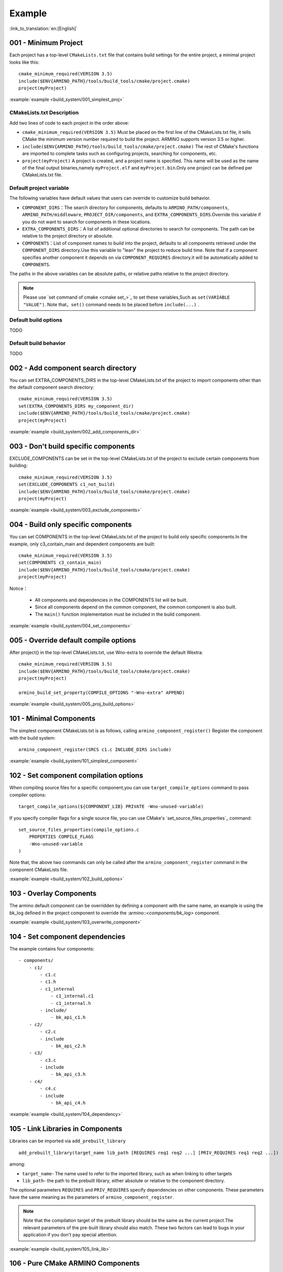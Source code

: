 Example
=======

:link_to_translation:`en:[English]`

.. _001_build_project_demo:


001 - Minimum Project
---------------------


Each project has a top-level ``CMakeLists.txt`` file that contains build settings for the entire project, a minimal project looks like this::

        cmake_minimum_required(VERSION 3.5)
        include($ENV{ARMINO_PATH}/tools/build_tools/cmake/project.cmake)
        project(myProject)

:example:`example <build_system/001_simplest_proj>`

CMakeLists.txt Description
**************************

Add two lines of code to each project in the order above:

- ``cmake_minimum_required(VERSION 3.5)`` Must be placed on the first line of the CMakeLists.txt file, it tells CMake the minimum version number required to build the project. ARMINO supports version 3.5 or higher.
- ``include($ENV{ARMINO_PATH}/tools/build_tools/cmake/project.cmake)`` The rest of CMake's functions are imported to complete tasks such as configuring projects, searching for components, etc.
- ``project(myProject)`` A project is created, and a project name is specified. This name will be used as the name of the final output binaries,namely ``myProject.elf`` and ``myProject.bin``.Only one project can be defined per CMakeLists.txt file.


Default project variable
************************

The following variables have default values that users can override to customize build behavior.

- ``COMPONENT_DIRS``：The search directory for components, defaults to  ``ARMINO_PATH/components``, ``ARMINO_PATH/middleware``, ``PROJECT_DIR/components``,
  and ``EXTRA_COMPONENTS_DIRS``.Override this variable if you do not want to search for components in these locations.
- ``EXTRA_COMPONENTS_DIRS``：A list of additional optional directories to search for components. The path can be relative to the project directory or absolute.
- ``COMPONENTS``：List of component names to build into the project, defaults to all components retrieved under the  ``COMPONENT_DIRS`` directory.Use this variable to "lean" the project to reduce build time.
  Note that if a component specifies another component it depends on via  ``COMPONENT_REQUIRES`` directory.it will be automatically added to ``COMPONENTS``.

The paths in the above variables can be absolute paths, or relative paths relative to the project directory.

.. note::

    Please use `set command of cmake <cmake set_>`_ to set these variables,Such as ``set(VARIABLE "VALUE")``. Note that，``set()`` command needs to be placed before ``include(...)`` .

Default build options
*********************

TODO

Default build behavior
**********************

TODO

.. _002_build_project_demo:

002 - Add component search directory
------------------------------------

You can set EXTRA_COMPONENTS_DIRS in the top-level CMakeLists.txt of the project to import components other than the default component search directory::

        cmake_minimum_required(VERSION 3.5)
        set(EXTRA_COMPONENTS_DIRS my_component_dir)
        include($ENV{ARMINO_PATH}/tools/build_tools/cmake/project.cmake)
        project(myProject)


:example:`example <build_system/002_add_components_dir>`

.. _003_build_project_demo:

003 - Don't build specific components
-------------------------------------

EXCLUDE_COMPONENTS can be set in the top-level CMakeLists.txt of the project to exclude certain components from building::

        cmake_minimum_required(VERSION 3.5)
        set(EXCLUDE_COMPONENTS c1_not_build)
        include($ENV{ARMINO_PATH}/tools/build_tools/cmake/project.cmake)
        project(myProject)

:example:`example <build_system/003_exclude_components>`

.. _004_build_project_demo:


004 - Build only specific components
------------------------------------

You can set COMPONENTS in the top-level CMakeLists.txt of the project to build only specific components.In the example, only c3_contain_main and dependent components are built::

        cmake_minimum_required(VERSION 3.5)
        set(COMPONENTS c3_contain_main)
        include($ENV{ARMINO_PATH}/tools/build_tools/cmake/project.cmake)
        project(myProject)

Notice：

 - All components and dependencies in the COMPONENTS list will be built.
 - Since all components depend on the common component, the common component is also built.
 - The ``main()`` function implementation must be included in the build component.

:example:`example <build_system/004_set_components>`

.. _005_build_project_demo:

005 - Override default compile options
--------------------------------------

After project() in the top-level CMakeLists.txt, use Wno-extra to override the default Wextra::

        cmake_minimum_required(VERSION 3.5)
        include($ENV{ARMINO_PATH}/tools/build_tools/cmake/project.cmake)
        project(myProject)

        armino_build_set_property(COMPILE_OPTIONS "-Wno-extra" APPEND)

.. note:

  Your compile options should be set after project() because the default build specification is set inside project() .

:example:`example <build_system/005_proj_build_options>`

.. _101_build_component_demo:

101 - Minimal Components
------------------------

The simplest component CMakeLists.txt is as follows, calling ``armino_component_register()`` Register the component with the build system::

        armino_component_register(SRCS c1.c INCLUDE_DIRS include)

:example:`example <build_system/101_simplest_component>`

.. _102_build_component_demo:

102 - Set component compilation options
---------------------------------------

When compiling source files for a specific component,you can use ``target_compile_options`` command to pass compiler options::

  target_compile_options(${COMPONENT_LIB} PRIVATE -Wno-unused-variable)

If you specify compiler flags for a single source file, you can use CMake's `set_source_files_properties`_ command::

    set_source_files_properties(compile_options.c
        PROPERTIES COMPILE_FLAGS
        -Wno-unused-variable
    )

Note that, the above two commands can only be called after the ``armino_component_register`` command in the component CMakeLists file.

:example:`example <build_system/102_build_options>`

.. _103_build_component_demo:

103 - Overlay Components
------------------------

The armino default component can be overridden by defining a component with the same name, an example is using the bk_log defined in the project component to override the :armino::`<components/bk_log>` component.

:example:`example <build_system/103_overwrite_component>`

.. _104_build_component_demo:

104 - Set component dependencies
--------------------------------

The example contains four components::

    - components/
        - c1/
            - c1.c
            - c1.h
            - c1_internal
                - c1_internal.c1
                - c1_internal.h
            - include/
                - bk_api_c1.h
        - c2/
            - c2.c
            - include
                - bk_api_c2.h
        - c3/
            - c3.c
            - include
                - bk_api_c3.h
        - c4/
            - c4.c
            - include
                - bk_api_c4.h

:example:`example <build_system/104_dependency>`

.. _105_build_component_demo:

105 - Link Libraries in Components
----------------------------------

Libraries can be imported via ``add_prebuilt_library`` ::

  add_prebuilt_library(target_name lib_path [REQUIRES req1 req2 ...] [PRIV_REQUIRES req1 req2 ...])

among:

- ``target_name``- The name used to refer to the imported library, such as when linking to other targets
- ``lib_path``- the path to the prebuilt library, either absolute or relative to the component directory.

The optional parameters ``REQUIRES`` and ``PRIV_REQUIRES`` specify dependencies on other components. These parameters have the same meaning as the parameters of ``armino_component_register``.

.. note::

    Note that the compilation target of the prebuilt library should be the same as the current project.The relevant parameters of the pre-built library should also match. These two factors can lead to bugs in your application if you don't pay special attention.

:example:`example <build_system/105_link_lib>`

.. _106_build_component_demo:

106 - Pure CMake ARMINO Components
----------------------------------

Usually the components on the ARMINO component search path should be registered according to ARMINO requirements, but if you want to change the components on the ARMINO component search path to pure CMake components,
the code is as follows::

    if (CMAKE_BUILD_EARLY_EXPANSION)
            return()
    endif()

    add_library(c1 STATIC c1.c)
    target_include_directories(c1 PUBLIC include)

The first three lines of code are used to tell the ARMINO build system not to add this component, and the c1 component will be built in pure CMake. In addition, you also need to add this component to the build system in the way of CMake, This example is to add the c1 component to the build tree in the top-level CMakeLists.txt of the project::

    cmake_minimum_required(VERSION 3.5)
    include($ENV{ARMINO_PATH}/tools/build_toos/cmake_project.cmake)
    project(cmake_exam)

    add_subdirectory(components/c1)

:example:`example <build_system/106_pure_cmake_component>`

.. note::

    In general, components in the ARMINO search path should call armino_component_register() to write components in the way that ARMINO requires. When you have a specific reason to write your own pure CMake components, you can choose to press _<import third-party CMake components in ARMINO components> or a relative path relative to the project directory. _<Import 3rd party CMake components anywhere> way to import your pure CMake components.

.. _107_build_component_demo:

107 - Import pure CMake components 1
------------------------------------

In the example, foo is built using pure CMake, placed in the main component, and can be imported as follows::

    armino_component_register(SRCS "main.c" INCLUDE_DIRS .)
    add_subdirectory(foo)
    target_link_libraries(${COMPONENT_LIB} PUBLIC foo)

:example:`example <build_system/107_pure_cmake_in_main>`

.. _108_build_component_demo:

108 - Import pure CMake components 2
------------------------------------

In the example, foo is built with pure CMake, placed in the c1 component, and can be imported using the following methods::

    armino_component_register(SRCS "c1.c" INCLUDE_DIRS include)
    add_subdirectory(foo)
    target_link_libraries(${COMPONENT_LIB} PUBLIC foo)

:example:`example <build_system/108_pure_cmake_in_component>`

.. _109_build_component_demo:

109 - Import pure CMake components 3
------------------------------------

In the example, anywhere is placed in the root directory of the project, and built with pure CMake, you can add this line of code to the top-level CMakeLists.txt of the project to import::

    add_subdirectory(anywhere)

In fact third-party pure CMake components can be imported in any way you like.

:example:`example <build_system/109_pure_cake_in_anywhere>`

.. _110_use_armino_lib_in_pure_cmake:

110 - Pure CMake components use armino components
-------------------------------------------------

The way to reference armino components in pure CMake components is armino::component_name. In the example, the c1 component in the anywhere directory will use the armino component c component::

    target_link_libraries(c1 armino::c)

:example:`example <build_system/110_use_armino_lib_in_pure_cmake>`

.. _111_build_component_demo:

111 - Import GNU Makefile project 1
-----------------------------------

If you have a component not written using cmake, for example, your component is written in a GNU Makefile, and you want to use this component in ARMINO, but you don't want to rewrite the component build to CMake. In this case, you need to use the ExternalProject function of CMake.

Example to import a foo component written with a Makefile into the c1 component::

    # External build process for foo, run in the source directory
    # and generate libfoo.a
    externalproject_add(foo_build
        PREFIX ${COMPONENT_DIR}
        SOURCE_DIR ${COMPONENT_DIR}/foo
        CONFIGURE_COMMAND ""
        BUILD_IN_SOURCE 1
        BUILD_COMMAND make CC=${CMAKE_C_COMPILER} libfoo.a
        INSTALL_COMMAND ""
        )

    # Add libfoo.a to the build system
    add_library(foo STATIC IMPORTED GLOBAL)
    add_dependencies(foo foo_build)

    set_target_properties(foo PROPERTIES IMPORTED_LOCATION
        ${COMPONENT_DIR}/foo/libfoo.a)
    set_target_properties(foo PROPERTIES INTERFACE_INCLUDE_DIRECTORIES
        ${COMPONENT_DIR}/foo/include)

    set_directory_properties( PROPERTIES ADDITIONAL_MAKE_CLEAN_FILES
        "${COMPONENT_DIR}/foo/libfoo.a")

（The above CMakeLists.txt can be used to create a component named ``foo`` that builds libfoo.a with its own Makefile.）

- ``externalproject_add`` defines an external build system.

  - Set ``SOURCE_DIR``, ``CONFIGURE_COMMAND``, ``BUILD_COMMAND`` and ``INSTALL_COMMAND``.If the external build system does not configure this step, ``CONFIGURE_COMMAND`` can be set to an empty string.In Armino's build system, the ``INSTALL_COMMAND`` variable is generally set to empty.
  - Set ``BUILD_IN_SOURCE``，i.e. the build directory is the same as the source directory. Otherwise,you can also set the ``BUILD_DIR`` variable.
  - See ExternalProject_ for details on the ``externalproject_add()`` command.

- The second set of commands adds a target library that points to the library files generated by the external build system. In order to add the include directory and tell CMake where the file is, some more properties need to be set.
- Finally, the generated library is added to `ADDITIONAL_MAKE_CLEAN_FILES`_ . That is, the library will be removed after ``make clean`` is executed. Note that other object files in the build system are not removed.

:example:`example <build_system/111_use_gnu_make_project1>`

.. _112_build_component_demo:

112 - Import GNU Makefile project 2
-----------------------------------

Another way to import a GNU project is to import a project written in a GNU Makefile via add_custom_command.

Example to import a foo component written with a Makefile into the c1 component::

    armino_component_register(SRCS c1.c INCLUDE_DIRS include)

    add_custom_command(OUTPUT ${COMPONENT_DIR}/foo/libfoo.a
        COMMAND ${COMPONENT_DIR}/foo/build.sh ${COMPONENT_DIR}/foo ${CMAKE_C_COMPILER}
        VERBATIM
        COMMENT "Build external project"
        )
    add_custom_target(foo_build DEPENDS ${COMPONENT_DIR}/foo/libfoo.a)

    add_library(foo STATIC IMPORTED GLOBAL)
    add_dependencies(foo foo_build)
    set_target_properties(foo PROPERTIES IMPORTED_LOCATION ${COMPONENT_DIR}/foo/libfoo.a)
    set_target_properties(foo PROPERTIES INTERFACE_INCLUDE_DIRECTORIES ${COMPONENT_DIR}/foo/include)

    target_link_libraries(${COMPONENT_LIB} PUBLIC foo)

The above use case first calls ``armino_component_register`` to register a standard armino component ``c1``, then adds a command to generate ``libfoo.a`` through ``add_custom_command()``, and then calls ``add_custom_target()`` to add the target ``foo_build``.

The next four commands create the ``foo`` target，setting the location and header directory for the library corresponding to ``foo``. Finally, attach the target ``foo`` to the armino standard component ``c1``.

.. note::

    When using ``add_custom_command()`` it should be noted that the file generated after OUTPUT must be directly used in the component CMakeLists.txt corresponding to the armino component, so that only in this way will the dependency rule of the Makefile be triggered to call the added COMMAND. Otherwise, since the generated file is not used in CMakeLists.txt, the Makefile will think this file is not needed by the build system and will not trigger the command call!

:example:`example <build_system/112_use_gnu_make_project2>`

.. _113_build_component_demo:

113 - Use armino in custom cmake projects
-----------------------------------------

When you need to port armino to open source platforms like zephyr/rtt/alios, one way is to put armino compiled into a library.

:example:`example <build_system/113_armino_as_lib>`

.. _201_build_project_demo:

201 - Simplest component Kconfig
--------------------------------

Each component can contain a ``Kconfig`` file that contains some configuration setting information to be added to the component's configuration menu.

These settings can be found under the ``Component Settings`` menu bar when you run menuconfig.

The easiest way to create a Kconfig file for a component is to use an existing Kconfig file in ARMINO as a template and modify it based on that.

Simplest component Kconfig::

        config C1
            bool "Enable component c1"
            default y

The build system will add the following configuration items to the generated sdkconfig::

        CONFIG_C1=y

The build system will add the following configuration items to sdkconfig.h in the build root directory (usually the build directory)::

        #define CONFIG_C1 1

.. note:

  sdkconfig.h should be included if CONFIG_C1 is used in the source file.

:example:`example <build_system/201_simplest_kconfig>`

.. _202_build_project_demo:

202 - Add global configuration
------------------------------

A KConfig file can be defined for a component to implement global component configuration.If you want to add configuration options at the top level of menuconfig,rather than in the "Component Configuration" submenu, you can define these options in the KConfig.projbuild file in the same directory as the CMakeLists.txt file.

Usually a project-specific Kconfig.projbuild is added to the main component. But be careful when adding configurations in this file as these are included in the overall project configuration.
Where possible, create a KConfig file for component configuration.

:example:`example <build_system/202_global_kconfig>`

.. _203_build_component_demo:

203 - Pure Configuration Components
-----------------------------------

A component may not contain any source files and header files, but only the Kconfig configuration file, which is called a pure configuration component::

        armino_component_register()

.. note:

    Pure configuration components need to call armino_component_register() to register themselves with the build system.

:example:`example <build_system/203_config_only>`


204 - Custom project configuration
----------------------------------

The order in which armino loads Kconfig is as follows. For the same configuration item, the value loaded later will override the value loaded first：

 - group Kconfig default configuration
 - :middleware:: Target specific default configuration in `<arch/bkxxx/bkxxx.defconfig>`
 - Project-related, target-common configuration is defined in the project root directory /config/common.config
 - Project-related, target-specific configuration defined in the project root directory /config/bkxxx.config

Applications can set project/target related configuration items by configuring
"project root directory/config/common.config" and "project root directory/config/bkxxx.config", where bkxxx is a specific SoC, such as bk7256, etc.

:example:`example <build_system/205_project_per_soc_config>`

207 - Disable components via Kconfig
------------------------------------

There are several ways to disable a component, one of which is through the component enable configuration in Kconfig::

    set(src)
    set(inc)

    if (CONFIG_C1)
        list(APPEND src c1.c)
        list(APPEND inc include)
    endif()

    armino_component_register(SRCS ${src} INCLUDE_DIRS ${inc})

Note that the following is the wrong way to disable a component. Because the armino build system relies on ``armino_component_register()`` to generate the component during the component list generation phase (ie, the early augmentation phase), and the component's Kconfig configuration is loaded during the component processing phase only if the component is generated first::

    if (CONFIG_C1)
        armino_component_register(SRCS ${src} INCLUDE_DIRS ${inc})
    endif()

The following way of writing may also cause problems, when the component (TODO) ::

    if (CONFIG_C1)
        armino_component_register(SRCS ${src} INCLUDE_DIRS ${inc} REQUIRES c2 c3 c4)
    else()
        armino_component_register()
    endif()

Other ways to disable components are:

 - Disable (TODO) via ARMINO_SOC
 - Disable (TODO) with EXCLUDE_COMPONENTS

:example:`example <build_system/207_disable_components>`

